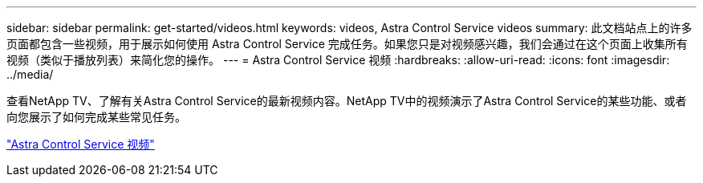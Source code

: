 ---
sidebar: sidebar 
permalink: get-started/videos.html 
keywords: videos, Astra Control Service videos 
summary: 此文档站点上的许多页面都包含一些视频，用于展示如何使用 Astra Control Service 完成任务。如果您只是对视频感兴趣，我们会通过在这个页面上收集所有视频（类似于播放列表）来简化您的操作。 
---
= Astra Control Service 视频
:hardbreaks:
:allow-uri-read: 
:icons: font
:imagesdir: ../media/


[role="lead"]
查看NetApp TV、了解有关Astra Control Service的最新视频内容。NetApp TV中的视频演示了Astra Control Service的某些功能、或者向您展示了如何完成某些常见任务。

https://www.netapp.tv/search/astra%20control%20service["Astra Control Service 视频"^]

endif::gcp[]

